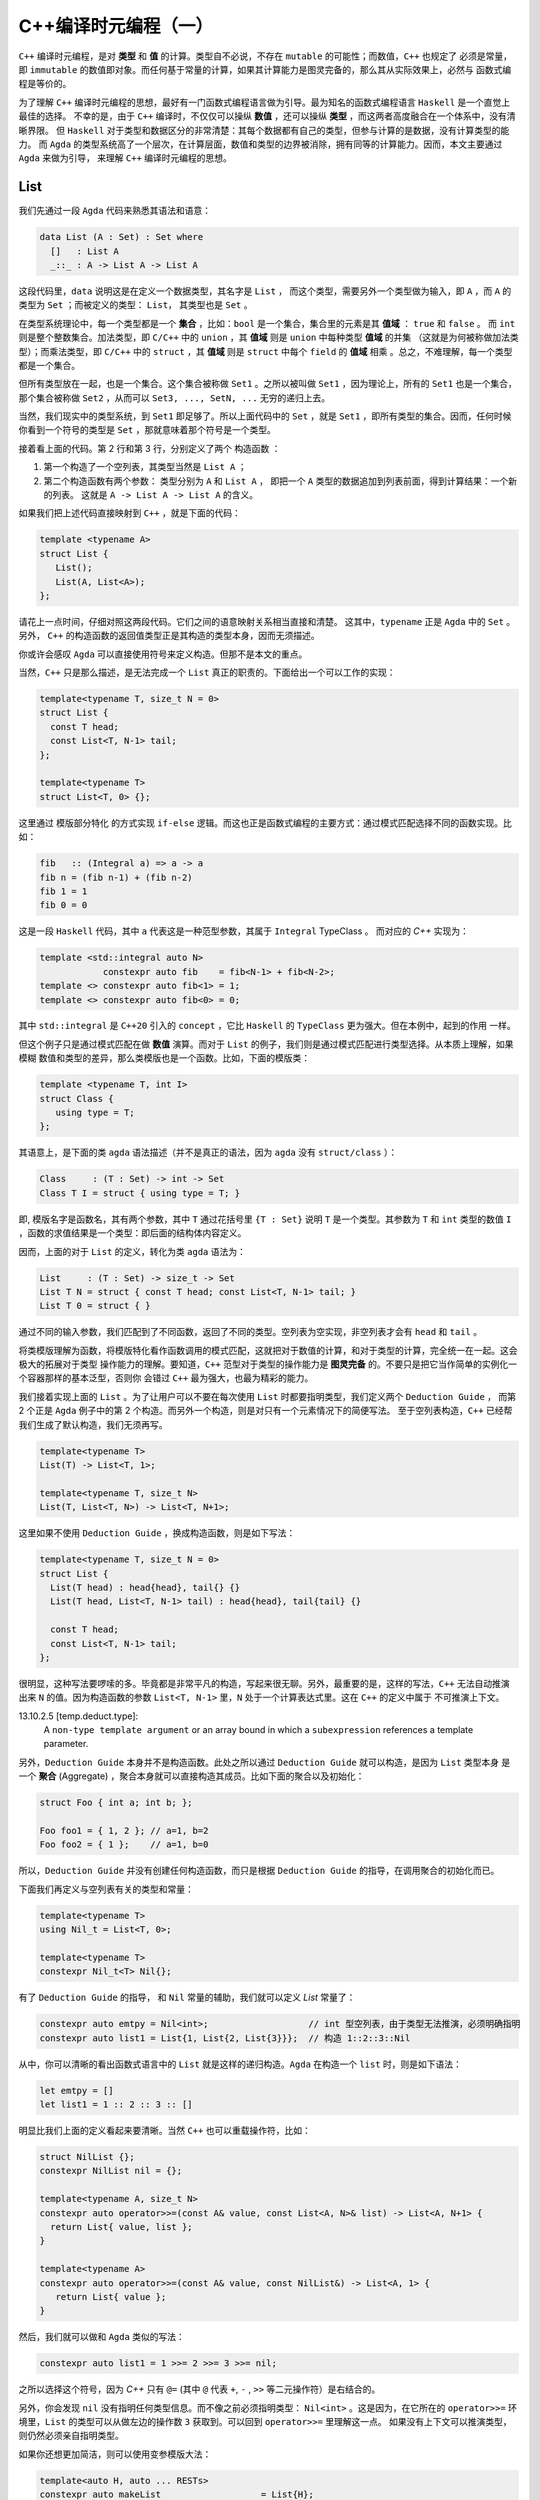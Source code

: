 C++编译时元编程（一）
================================

``C++`` 编译时元编程，是对 **类型** 和 **值** 的计算。类型自不必说，不存在 ``mutable`` 的可能性；而数值，``C++`` 也规定了
必须是常量，即 ``immutable`` 的数值即对象。而任何基于常量的计算，如果其计算能力是图灵完备的，那么其从实际效果上，必然与
函数式编程是等价的。

为了理解 ``C++`` 编译时元编程的思想，最好有一门函数式编程语言做为引导。最为知名的函数式编程语言 ``Haskell`` 是一个直觉上最佳的选择。
不幸的是，由于 ``C++`` 编译时，不仅仅可以操纵 **数值** ，还可以操纵 **类型** ，而这两者高度融合在一个体系中，没有清晰界限。
但 ``Haskell`` 对于类型和数据区分的非常清楚：其每个数据都有自己的类型，但参与计算的是数据，没有计算类型的能力。
而 ``Agda`` 的类型系统高了一个层次，在计算层面，数值和类型的边界被消除，拥有同等的计算能力。因而，本文主要通过 ``Agda`` 来做为引导，
来理解 ``C++`` 编译时元编程的思想。

List
----------------

我们先通过一段 ``Agda`` 代码来熟悉其语法和语意：

.. code-block:: agda

   data List (A : Set) : Set where
     []   : List A
     _::_ : A -> List A -> List A


这段代码里，``data`` 说明这是在定义一个数据类型，其名字是 ``List`` ， 而这个类型，需要另外一个类型做为输入，即 ``A`` ，而
``A`` 的类型为 ``Set`` ；而被定义的类型： ``List``， 其类型也是 ``Set`` 。

在类型系统理论中，每一个类型都是一个 **集合** ，比如：``bool`` 是一个集合，集合里的元素是其 **值域** ： ``true`` 和 ``false`` 。
而 ``int`` 则是整个整数集合。加法类型，即 ``C/C++`` 中的 ``union`` ，其 **值域** 则是 ``union`` 中每种类型 **值域** 的并集
（这就是为何被称做加法类型）；而乘法类型，即 ``C/C++`` 中的 ``struct`` ，其 **值域** 则是 ``struct`` 中每个 ``field`` 的
**值域** 相乘 。总之，不难理解，每一个类型都是一个集合。

但所有类型放在一起，也是一个集合。这个集合被称做 ``Set1`` 。之所以被叫做 ``Set1`` ，因为理论上，所有的
``Set1`` 也是一个集合，那个集合被称做 ``Set2`` ，从而可以 ``Set3, ..., SetN, ...`` 无穷的递归上去。

当然，我们现实中的类型系统，到 ``Set1`` 即足够了。所以上面代码中的 ``Set`` ，就是 ``Set1`` ，即所有类型的集合。因而，任何时候
你看到一个符号的类型是 ``Set`` ，那就意味着那个符号是一个类型。

接着看上面的代码。第 2 行和第 3 行，分别定义了两个 ``构造函数`` ：

1. 第一个构造了一个空列表，其类型当然是 ``List A`` ；
2. 第二个构造函数有两个参数： 类型分别为 ``A`` 和 ``List A`` ，
   即把一个 ``A`` 类型的数据追加到列表前面，得到计算结果：一个新的列表。
   这就是 ``A -> List A -> List A`` 的含义。


如果我们把上述代码直接映射到 ``C++`` ，就是下面的代码：

.. code-block:: c++

   template <typename A>
   struct List {
      List();
      List(A, List<A>);
   };

请花上一点时间，仔细对照这两段代码。它们之间的语意映射关系相当直接和清楚。
这其中，``typename`` 正是 ``Agda`` 中的 ``Set`` 。另外， ``C++`` 的构造函数的返回值类型正是其构造的类型本身，因而无须描述。

你或许会感叹 ``Agda`` 可以直接使用符号来定义构造。但那不是本文的重点。

当然，``C++`` 只是那么描述，是无法完成一个 ``List`` 真正的职责的。下面给出一个可以工作的实现：

.. code-block:: C++

   template<typename T, size_t N = 0>
   struct List {
     const T head;
     const List<T, N-1> tail;
   };

   template<typename T>
   struct List<T, 0> {};

这里通过 ``模版部分特化`` 的方式实现 ``if-else`` 逻辑。而这也正是函数式编程的主要方式：通过模式匹配选择不同的函数实现。比如：

.. code-block:: haskell

   fib   :: (Integral a) => a -> a
   fib n = (fib n-1) + (fib n-2)
   fib 1 = 1
   fib 0 = 0

这是一段 ``Haskell`` 代码，其中 ``a`` 代表这是一种范型参数，其属于 ``Integral`` TypeClass 。 而对应的 `C++` 实现为：

.. code-block:: c++

   template <std::integral auto N>
               constexpr auto fib    = fib<N-1> + fib<N-2>;
   template <> constexpr auto fib<1> = 1;
   template <> constexpr auto fib<0> = 0;

其中 ``std::integral`` 是 ``C++20`` 引入的 ``concept`` ，它比 ``Haskell`` 的 ``TypeClass`` 更为强大。但在本例中，起到的作用
一样。

但这个例子只是通过模式匹配在做 **数值** 演算。而对于 ``List`` 的例子，我们则是通过模式匹配进行类型选择。从本质上理解，如果模糊
数值和类型的差异，那么类模版也是一个函数。比如，下面的模版类：

.. code-block:: C++

   template <typename T, int I>
   struct Class {
      using type = T;
   };

其语意上，是下面的类 ``agda`` 语法描述（并不是真正的语法，因为 ``agda`` 没有 ``struct/class`` ）：

.. code-block:: agda

  Class     : (T : Set) -> int -> Set
  Class T I = struct { using type = T; }

即, 模版名字是函数名，其有两个参数，其中 ``T`` 通过花括号里 ``{T : Set}`` 说明 ``T`` 是一个类型。其参数为 ``T`` 和 ``int``
类型的数值 ``I`` ，函数的求值结果是一个类型：即后面的结构体内容定义。

因而，上面的对于 ``List`` 的定义，转化为类 ``agda`` 语法为：

.. code-block:: agda

  List     : (T : Set) -> size_t -> Set
  List T N = struct { const T head; const List<T, N-1> tail; }
  List T 0 = struct { }

通过不同的输入参数，我们匹配到了不同函数，返回了不同的类型。空列表为空实现，非空列表才会有 ``head`` 和 ``tail`` 。

将类模版理解为函数，将模版特化看作函数调用的模式匹配，这就把对于数值的计算，和对于类型的计算，完全统一在一起。这会极大的拓展对于类型
操作能力的理解。要知道，``C++`` 范型对于类型的操作能力是 **图灵完备** 的。不要只是把它当作简单的实例化一个容器那样的基本泛型，否则你
会错过 ``C++`` 最为强大，也最为精彩的能力。


我们接着实现上面的 ``List`` 。为了让用户可以不要在每次使用 ``List`` 时都要指明类型，我们定义两个 ``Deduction Guide`` ，
而第 2 个正是 ``Agda`` 例子中的第 2 个构造。而另外一个构造，则是对只有一个元素情况下的简便写法。
至于空列表构造，``C++`` 已经帮我们生成了默认构造，我们无须再写。

.. code-block:: C++

   template<typename T>
   List(T) -> List<T, 1>;

   template<typename T, size_t N>
   List(T, List<T, N>) -> List<T, N+1>;

这里如果不使用 ``Deduction Guide`` ，换成构造函数，则是如下写法：

.. code-block:: c++

   template<typename T, size_t N = 0>
   struct List {
     List(T head) : head{head}, tail{} {}
     List(T head, List<T, N-1> tail) : head{head}, tail{tail} {}

     const T head;
     const List<T, N-1> tail;
   };

很明显，这种写法要啰嗦的多。毕竟都是非常平凡的构造，写起来很无聊。另外，最重要的是，这样的写法，``C++`` 无法自动推演
出来 ``N`` 的值。因为构造函数的参数 ``List<T, N-1>`` 里，``N`` 处于一个计算表达式里。这在 ``C++`` 的定义中属于
不可推演上下文。

13.10.2.5 [temp.deduct.type]:
  A ``non-type template argument`` or an array bound in which a ``subexpression`` references a template
  parameter.

另外，``Deduction Guide`` 本身并不是构造函数。此处之所以通过 ``Deduction Guide`` 就可以构造，是因为 ``List`` 类型本身
是一个 **聚合** (Aggregate) ，聚合本身就可以直接构造其成员。比如下面的聚合以及初始化：

.. code-block::

   struct Foo { int a; int b; };

   Foo foo1 = { 1, 2 }; // a=1, b=2
   Foo foo2 = { 1 };    // a=1, b=0

所以，``Deduction Guide`` 并没有创建任何构造函数，而只是根据 ``Deduction Guide`` 的指导，在调用聚合的初始化而已。

下面我们再定义与空列表有关的类型和常量：

.. code-block:: c++

   template<typename T>
   using Nil_t = List<T, 0>;

   template<typename T>
   constexpr Nil_t<T> Nil{};

有了 ``Deduction Guide`` 的指导， 和 ``Nil`` 常量的辅助，我们就可以定义 `List` 常量了：

.. code-block:: C++

   constexpr auto emtpy = Nil<int>;                   // int 型空列表，由于类型无法推演，必须明确指明
   constexpr auto list1 = List{1, List{2, List{3}}};  // 构造 1::2::3::Nil

从中，你可以清晰的看出函数式语言中的 ``List`` 就是这样的递归构造。``Agda`` 在构造一个 ``list`` 时，则是如下语法：

.. code-block:: agda

  let emtpy = []
  let list1 = 1 :: 2 :: 3 :: []

明显比我们上面的定义看起来要清晰。当然 ``C++`` 也可以重载操作符，比如：

.. code-block:: C++

   struct NilList {};
   constexpr NilList nil = {};

   template<typename A, size_t N>
   constexpr auto operator>>=(const A& value, const List<A, N>& list) -> List<A, N+1> {
     return List{ value, list };
   }

   template<typename A>
   constexpr auto operator>>=(const A& value, const NilList&) -> List<A, 1> {
      return List{ value };
   }

然后，我们就可以做和 ``Agda`` 类似的写法：

.. code-block:: C++

  constexpr auto list1 = 1 >>= 2 >>= 3 >>= nil;

之所以选择这个符号，因为 `C++` 只有 ``@=`` (其中 ``@`` 代表 ``+``, ``-`` , ``>>`` 等二元操作符）是右结合的。

另外，你会发现 ``nil`` 没有指明任何类型信息。而不像之前必须指明类型： ``Nil<int>`` 。这是因为，在它所在的
``operator>>=`` 环境里，``List`` 的类型可以从做左边的操作数 ``3`` 获取到。可以回到 ``operator>>=`` 里理解这一点。
如果没有上下文可以推演类型，则仍然必须亲自指明类型。

如果你还想更加简洁，则可以使用变参模版大法：

.. code-block:: C++

  template<auto H, auto ... RESTs>
  constexpr auto makeList                   = List{H};

  template<auto H, auto H1, auto ... RESTs>
  constexpr auto makeList<H, H1, RESTs...>  = H >>= makeList<H1, RESTs...>;

这是一个完全递归的计算，典型的函数式计算方式。另外，``makeList`` 从参数上约束了必须至少有一个元素，否则在空列表的情况下，
其类型由于缺乏上下文而无法推导。

现在，用户就可以非常简单的创建列表了：

.. code-block:: c++

   constexpr auto list1 = makeList<1,2,3,4>;


下面我们来看与 ``List`` 有关的操作。比如最典型的 ``map`` 操作。下面是 ``Agda`` 的实现：

.. code-block:: agda

   map             : {A B : Set} -> (A -> B) -> List A -> List B
   map f []        = []
   map f (x :: xs) = f x :: map f xs

第一行类型声明。其意思是：有两个类型 ``A`` 和 ``B`` ，函数的输入参数有两个 : 第一个参数 ``(A->B)`` ，这是从 ``A`` 类型到 ``B`` 类型
的映射函数，``List A`` 是一个元素为 ``A`` 类型的 ``List`` ，函数的求值结果是元素类型为 ``B`` 的 ``List`` 。

``C++`` 的实现非常类似：

.. code-block:: c++

   template<typename A, typename B>
   constexpr auto map(Nil_t<A>, auto (*f) (A) -> B) -> Nil_t<B> {
      return Nil<B>;
   }

   template<typename A, typename B, size_t N>
   constexpr auto map(List<A, N> xs, auto (*f) (A) -> B) -> List<B, N> {
      return f(xs.head) >>= map(xs.tail, f);
   }

然后，你就可以这样使用：

.. code-block:: c++

   constexpr auto result = map(makeList<1,2,3>, +[](int value) {
      return double(value + 1) * 1.2;
   });

你或许已经注意到，我们定义的所有变量和函数都有 ``constexpr`` 声明，因为我们在做编译时的计算，只能是常量。编译时计算是完全
没有副作用的。并且如果你的计算代码使用了任何标准中的未定义行为，都会导致编译出错。运行时计算则不会如此。


现在，我们再来定义另外一个 ``List`` 操作函数：将两个 ``List`` 衔接在一起。我们先来看 ``Agda`` 的实现：

.. code-block:: agda

   _++_            : {A : Set} -> List A -> List A -> List A
   [] ++ ys        = ys
   (x :: xs) ++ ys = x :: (xs ++ ys)

这个函数的类型很容易懂，不再赘述。其中新的元素是 ``_++_`` ，这是这个函数的名字，两边的下划线说明这是一个中位操作符。所以其下面
定义函数实现时，也直接使用了中位操作方式。

``C++`` 的实现则是重载操作符。但算法一摸一样：

.. code-block:: c++

   template<typename A, size_t N>
   constexpr auto operator+(const Nil_t<A>&, const List<A, N>& rhs) -> List<A, N> {
      return rhs;
   }

   template<typename A, size_t M, size_t N>
   constexpr auto operator+(const List<A, M>& lhs, const List<A, N>& rhs) -> List<A, M + N> {
      return lhs.head >>= (lhs.tail + rhs);
   }

注意，``C++`` 的实现里，模版参数多了 ``size`` 参数，因为它是 ``C++`` 实现的 ``List`` 类型的一部分，但它
属于自动推演参数，用户永远不需要亲自指定它。

然后用户就可以这么使用：

.. code-block:: c++

   constexpr auto result1 = nil + makeList<1, 2, 3>;
   constexpr auto result2 = makeList<'a', 'b', 'c'> + makeList<'d','e'>;

本文中 ``List`` 的例子，展示了在 ``C++`` 编译时元编程时，和函数式编程完全一样的思路。当然，你永远不会在现实项目中
使用 ``List`` 这样低效的结构。有很多支持常量计算的数据结构才是你真正应该选择的。

.. Important::

   - ``C++`` 编译时元编程都是常量语意；
   - **类型** 与 **值** ，在 ``C++`` 编译时元编程的世界里，从概念上没有本质区别。``typename`` 是类型的 ``Set`` 。
   - ``C++`` 的类模版也是函数语意；其求值结果的类型是 ``Set`` ，即类型；
   - **模式匹配** ，**递归** ，是函数式编程处理条件选择和循环问题的典型手段；同样也是 ``C++`` 编译时计算的主要手段。




TypeList
----------------------

自从 ``C++11`` 引入了变参模版，极大的增强了范型编程的能力。这就意味着，我们在前面的 **数值** 列表，现在有了 **类型** 列表。因而，
在实际项目中，我们也需要对类型列表有着和类型列表一样的操作。

Elem
+++++++++++++++++++++

比如，我们想从一个 **类型列表** 中取出第 ``N`` 个类型：

.. code-block:: c++

   template<size_t N, typename ... Ts>
   struct Elem;

   template<size_t N, typename H, typename ... Ts>
   struct Elem<N, H, Ts...> {
      using type = typename Elem<N-1, Ts...>::type;
   };

   template<typename H, typename ... Ts>
   struct Elem<0, H, Ts...> {
      using type = H;
   };

然后，我们再定义一个别名，让用户使用时可以有更简单的表达式：

.. code-block:: c++

   template<size_t N, typename ... Ts>
   using Elem_t = typename Elem<N, Ts...>::type;

如下的 ``Agda`` 伪代码，反映了上述同样的算法：

.. code-block:: c++

   Elem           :: size_t -> [Set] -> Set
   Elem N (H::Ts) = Elem (N-1) Ts
   Elem 0 (H::Ts) = H

当然，代码中没有明确应对 ``N`` 值超过列表长度的情况，在 ``C++`` 下，这回导致一个编译错误。而这正是我们想要的结果。

另外，你如果仔细观察，会发现 ``Elem`` 模版里只有一个元素，即 ``type`` 。这种情况下，其实 ``Elem`` 类模版是没有价值的；因为它
一则是静态的，即没有人会用它所实例化得到的类型去创建对象；二则，它里面只有一个静态元素，并不起到包的作用（当一个类，或者模版里
有多个元素时，并且这些元素都是静态的，那么类某种程度就像是一个包，或者名字空间一样）。

因而，如果我们可以直接这么写，就可以让代码更加简洁：

.. code-block:: c++

   template<size_t N, typename ... Ts>
   using Elem = typename Elem<N, Ts...>;

   template<size_t N, typename H, typename ... Ts>
   using Elem<N, H, Ts...> = typename Elem<N-1, Ts...>;

   template<typename H, typename ... Ts>
   using Elem<0, H, Ts...> = H;

但很不幸， ``using`` 一个类型，在 ``C++`` 里属于 **别名** (Alias)，而别名模版只是别名而已，不支持特化。

所以，我们还是只能使用类模版的方式。但对比两者，我们我们可以看出，我们真正关心的是其中的 ``type`` 。而不是外面的类模版。所以后者
才更真实直接的在表达我们本来的语意。之所以采取前者那种间接表达方式，是因为 ``C++`` 的限制。

或许未来 ``C++`` 标准委员会意识到这是一种广泛的需求，因为这是 ``C++`` 泛型编程极为常见的需求，标准库里到处都是这种用法。

事实上，在 ``C++11`` 之前，你只有两种模版类型：类模版和函数模版。因而，对于处理结构性问题时，只有类模版一条途径，哪怕只是简单的值计算。
我们还是举之前 `斐波那契数列` 的例子，在 ``C++11`` 之前，

.. code-block:: c++

   template <unsigned int N>
   struct Fib {
      static const unsigned int value = Fib<N-1>::value + fib<N-2>::value;
   }

   template <> struct Fib<1> {
      static const unsigned int value = 1;
   }

   template <> struct Fib<0> {
      static const unsigned int value = 0;
   }

同样的， 模版 ``Fib`` 存在的唯一目的，是为了提供静态的 ``value`` ，（正如上面为了提供静态的 ``type`` ）。
那时候，``C++`` 也不支持 ``constexpr`` ，所以也无法通过函数来进行这样的编译时值计算。因而只能以这样的方式实现。

随后，``C++11`` 引入了 ``constexpr`` ，而 ``C++14`` 终于提供了  **变量模版** 。于是程序员终于可以在意图只是
通过模版定义单个常量时，可以直接使用更加简洁的方式，直接表达的自己意图。

值的枷锁已经被解除，单个类型的枷锁或许很快也会被打破。要知道，在 ``C++11`` 之前，甚至 **类型别名模版** 都不支持。

但无论如何，我们必须明确，``Elem`` 的例子里，如果将 ``Elem`` 看作一个函数，从语意上，函数真正的求值结果是里面
的 ``type`` ，而不是外面的 ``struct/class`` 。


Drop
+++++++++++++++++++++

现在，我们再来实现另外一个经典函数：``drop`` ，即将列表中的前 ``N`` 个元素抛弃掉之后所得到的列表。

这从算法上和 ``Elem`` 极为相似，唯一的差别是，``Elem`` 只要第 ``N`` (从 0 开始计数) 的元素，而 ``Drop`` 则是抛弃掉
前 ``N`` 个元素（此时 ``N`` 不像 ``Elem`` 的 ``N`` 一样是索引，而是一个总数 ），得到一个列表。

结果是单个类型，还是一个类型列表，对于设计的影响完全不同。因为 ``C++`` 类型却可以指代，因而，才可以通过：

.. code-block:: c++

  template<typename H, typename ... Ts>
  struct Elem<0, H, Ts...> {
      using type = H; // 这里通过type指代
  };

  template<size_t N, typename ... Ts>
  using Elem_t = typename Elem<N, Ts...>::type; // 这里访问那个指代

但不幸的是，``C++`` 类型列表无法指代。你无法通过诸如：``using type... = Ts...`` 的方式，
来指代一个从模版参数传入的参数列表。因而，也就无法直接返回一个结果列表。

我们在之前已经看到，模版参数可以是 **类型** 或者 **数值** 。还有一种允许的模版参数类型就是 **模版** 。之前我们一直强调，
模版的语意是求类型的 **函数** ；这就意味着，一个函数的参数也可以是函数，而能将函数当作参数，或者能返回函数的函数，被称作
高阶函数。而允许高阶函数是函数做为一等公民的关键特征。与之对应，模版也是 ``C++`` 泛型编程的一等公民。

高阶函数(Higher Order Function):
  In mathematics and computer science, a higher-order function is a function that does at least one of the following:

  - takes one or more functions as arguments (i.e. procedural parameters),
  - returns a function as its result.

  All other functions are first-order functions

所以，对于刚才的问题，我们可以传入一个函数（也就是模版），其参数是一个变参（即类型列表），这样我们就可以把计算出来的参数列表做为结果
传递给那个模版，由那个模版根据调用者的需要，随意处理。下面是我们的实现：

.. code-block:: c++

   template<
      size_t                          N,
      template<typename ...> typename RESULT,
      typename                    ... Ts>
   struct Drop;

   template<
      size_t                          N,
      template<typename ...> typename RESULT,
      typename                        H,
      typename                    ... Ts>
   struct Drop<N, RESULT, H, Ts...> {
      using type = typename Drop<N-1, RESULT, Ts...>::type;
   };

   template<
      template<typename ...> typename RESULT,
      typename                        H,
      typename                    ... Ts>
   struct Drop<0, RESULT, H, Ts...> {
      using type = RESULT<H, Ts...>;
   };

   template<
      template<typename ...> typename RESULT>
   struct Drop<0, RESULT> {
      using type = RESULT<>;
   };

其中，``RESULT`` 就是用户指定的回调模版，而将 ``TypeList`` 传递给它之后，它就被实例化为一个类型，从而就得到了指代能力。

用 ``Agda`` 伪代码描述如下：

.. code-block:: c++

   Drop           :: size_t -> ([Set] -> Set) -> [Set] -> Set
   Drop N RESULT (H::Ts) = Drop (N-1) RESULT Ts
   Drop 0 RESULT (H::Ts) = RESULT H::Ts
   Drop 0 RESULT []      = Result []

当然，其实最后两种情况，从道理上是可以合并的，但是从 ``C++`` 模式匹配的角度，合并之后，``C++`` 无法判断两种情况那种更特别。
只有将 ``H`` , ``Ts...`` 展开写， ``C++`` 才能对比它和前面那个模版的特化度。

然后我们就可以定义 ``Drop_t`` 别名，以简化用户的表达式：

.. code-block:: c++

   template<
     size_t                          N,
     template<typename ...> typename RESULT,
     typename                    ... Ts>
   using Drop_t = typename Drop<N, RESULT, Ts...>::type;

我们之前已经谈到， ``Elem`` 和 ``Drop`` 的算法完全一直，无非就是所要的结果不同。因而，我们可以废弃掉之前 ``Elem`` 的实现，
复用 ``Drop`` 的实现，而复用的方式，是通过传入自己特定的 ``RESULT`` 函数。

.. code-block:: c++

   template<typename ... Ts>
   struct Head;

   template<typename H, typename ... Ts>
   struct Head<H, Ts...> {
      using type = H;
   };

   template<
     size_t N,
     typename ... Ts>
   using Elem_t = Drop_tt<N, Head, Ts...>;

我们传入的 ``RESULT`` 函数就是 ``Head`` ，它拿到了一个 ``TypeList`` 之后，只取出第一个，即 ``H`` ，而把其余的全部都丢弃掉。
而这正是如果利用这种回调机制操作类型的一个示例。

除了直接的回调方式，还有另外一种方式：先让 ``Drop`` 自身计算结束，然后返回给一个 **高阶模版** 。用户可以在那个时候，
通过这个 **高阶模版** ，以回调的方式获取结果：

.. code-block:: c++

   template<
      size_t       N,
      typename ... Ts>
   struct Drop {
      template<template<typename ...> typename RESULT>
      using output = RESULT<>;
   };

   template<
      typename     H,
      typename ... Ts>
   struct Drop<0, H, Ts...> {
      template<template<typename ...> typename RESULT>
      using output = RESULT<H, Ts...>;
   };

   template<
      size_t       N,
      typename     H,
      typename ... Ts>
   struct Drop<N, H, Ts...> {
      template<template<typename ...> typename RESULT>
      using output = typename Drop<N-1, Ts...>::template output<RESULT>;
   };

其中， 模版``output`` 即是计算返回的高阶模版。 而回调的时机则推迟到：

.. code-block:: c++

   template<
     size_t                          N,
     template<typename ...> typename RESULT,
     typename                    ... Ts>
   using Drop_t = typename details::Drop<N, Ts...>::template output<RESULT>;

这种返回 **高阶模版** 的做法，让模版计算和 ``lambda`` 一样，拥有了 **闭包** ，即计算时自由访问环境的能力。我们先来看
一个 ``C++`` ``lambda`` 的例子：

.. code-block:: c++

   auto l1 =
   [](int a, int b) -> int {
      return [=](int c) -> int {
         return a + b + c;  // 访问 a, b
      }
   }

   auto l2     = l1(10, 20); // l2 is a lambda
   auto result = l2(30);

对比一下模版的例子：

.. code-block:: c++

   template<
      size_t       N,
      typename     H,
      typename ... Ts>
   struct Drop<N, H, Ts...> {
      template<template<typename ...> typename RESULT>
      using output = // 访问外围模版的 Ts...
        typename Drop<N-1, Ts...>::template output<RESULT>;
   };

   using T1 = Drop<1, int, double, char>;  // 调用Drop得到 T1 类型
   using T2 = T1::template output<Result>; // 调用T1类型的 output模版，得到我们的结果

.. Important:

   深刻理解 **模版** 就是 ``lambda``，它可以是高阶 ``lambda`` ，并拥有和 ``lambda`` 一样的闭包能力，
   会帮助你充分利用 ``C++`` 模版对类型进行计算的能力。

Transform
+++++++++++++++++++++

现在我们再实现另外一个非常经典的函数 ``map`` ，由于在 ``C++`` 中， ``map`` 在标准库里代表一个 ``k/v`` 容器，而将 ``fp`` 领域
里的 ``map`` 称做 ``transform`` ，我们也继续遵守这个习俗。

``Transform`` 操作是将一组类型，通过一个转化函数，转化成另外一组相同数量的其它类型。用 ``Agda`` 伪代码描述如下：

.. code-block:: c++

   Transform  :: [Set] -> (Set -> Set) -> [Set]


注意，这里面有两个 ``TypeList`` ，一个是输入，一个是输出。而两者的内容经过 ``(Set -> Set)`` 转换后，很可能是完全不同的。

虽然之前的 ``Drop`` 也是输入一个 ``TypeList`` ，输出一个 ``TypeList`` ，但后者只是前者的一部分。
因而事实上只需要在一个 ``TypeList`` 上操作即可。

对于 ``Transform`` 算法来说，它一边从输入列表中读取单个元素，将其转化后，不断追加新生成的输出列表上。另外，由于类型列表无法指代，
所以，不可能使用诸如下面的算法：

.. code-block:: agda

   {- 后面的 map f xs 有一个返回输出，但在 `C++`` 下无法通过这种方式直接输出一个列表 -}
   map f (x :: xs) = f x :: map f xs

因而，我们必须将输出的列表随时保存在模版参数上，然后将最终结果想 ``Drop`` 算法一样，传递用户的回调。

同时，``C++`` 有另外一个约束，即类模版的变参列表只允许有一个，并且必须放在最后。（不知道未来 ``C++`` 是否可以放开这样的限制，
如果两个类型列表中，存在一个非类型参数，其实是可以区分的）。所以这个宝贵的变参列表位置一旦留给输出，那么输入列表该放在何处？

答案是，将其保存在另外一个模版里，其操作方式，应该和我们最初定义 ``List`` 非常类似：

.. code-block:: c++

   template<typename ... Ts>
   struct TypeList {};

   template<typename H, typename ... Ts>
   struct TypeList<H, Ts...> {
      using Head = H;
      using Tail = TypeList<Ts...>;
   };

这个定义精准的反映了一个 ``List`` 的本质，这是一个递归结构。因而，你总是可以通过如下方式读取任何元素：

.. code-block:: c++

   using list = TypeList<int, double, char>;

   list::head                     // int
   list::tail::head               // double
   list::tail::tail::head         // char
   list::tail::tail::tail::head   // 编译出错

   TypeList<>::head               // 编译出错

所以，我之前其实撒谎了。我一直在宣称 ``C++`` 的 ``TypeList`` 无法指代。其实指的是 ``Ts...`` 形式的列表无法指代。但一旦
将其保存在刚刚定义的 ``TypeList`` 里，它就可以指代了。

但是，以 ``TypeList<Ts...>`` 的方式给用户，但需用需要的是 ``Ts...`` ，最终用户还是必须通过回调的方式才能使用 ``Ts...`` 形式，
（这个我们后面会谈到），既然迟早都要回调，那还不如让用户完全意识不到 ``TypeList<Ts...>`` 这样一个中间结构，尽早回调。

下面就是 ``Transform`` 的实现：

.. code-block:: c++

   template<
      typename                    IN,
      template<typename> typename F,
      typename = void,
      typename                ... OUT>
   struct Transform {
      using type = TypeList<OUT...>;
   };

   template<
      typename                    IN,
      template<typename> typename F,
      typename                ... OUT>
   struct Transform<IN, F, std::void_t<typename IN::Head>, OUT...> {
      using type =
         typename Transform<
            typename IN::Tail,
            F,
            void,
            __TYPE_LIST_APPEND(OUT..., typename F<typename IN::Head>::type)
         >::type;
   };

代码看起来很长，但只是只是参数列表很长，真正的有逻辑的地方只有三处：

1. 第一个模版是整个 ``Transform`` 结束时的情况。所以将 ``OUT...`` ，即转换最终得到的输出列表传递给用户的回调模版。
2. ``std::void_t<typename IN::Head>`` 是一个 ``SFINAE`` 条件，即要求输入列表中还有 ``Head`` ，如果还存在，
   则说明 ``IN`` 列表还没有遍历结束；因而，
3. ``OUT..., typename F<typename IN::Head>::type`` 将通过 ``F`` 转换后的类型，追加到输出列表 ``OUT`` 后面。
   注意，其中的宏 ``TYPE_LIST_APPEND`` 什么都没做，只是为了表明代码意图。

.. Important:

   你应该已经注意到：

   - 将 ``...`` 放到变量 **左侧** 是 **打包** (pack) 语意；
   - 将 ``...`` 放到变量 **右侧** 是 **解包** (unpack) 语意；

   另外，不像函数式语言里的 ``list`` ，只能自然地在头部追加元素，即 ``x:list`` ；如果想往尾部追加，
   则是一个 ``list`` 衔接操作，即 ``list ++ [x]`` 。 ``C++`` 的 ``type list`` 非常自由，
   如果在头部追加，则是 ``X, Ts...`` ，尾部追加，则是 ``Ts..., X`` ，两个 ``type list`` 衔接，
   则是 ``Ts1..., Ts2...`` 。

上述算饭，用 ``agda`` 伪代码表现即为：

.. code-block:: agda

   Transform              : [Set] -> (Set -> Set) -> (Set -> Set) -> [Set]
   Transform []     F OUT = OUT
   Transform (x:xs) F OUT = Transform xs F (xs ++ [F x])

当然这只是内部实现，给用户提供的真正接口是：

.. code-block:: c++

   template<
     template<typename>     typename F,
     template<typename ...> typename RESULT,
     typename                    ... IN>
   using Transform_t =
     typename Transform<
       TypeList < IN...>,          // 将 IN... 保存到 TypeList
       F,
       void                        // 为了SFINAE条件判断
       __EMPTY_OUTPUT_TYPE_LIST___ // 输出列表最初为空
     >::type::template output<RESULT>;

所以，用户真正提供的参数只有三个， ``F`` 转化函数， ``IN`` 输入列表，以及用来回传最终结果回调模版 ``RESULT`` 。 而
宏 ``__EMPTY_OUTPUT_TYPE_LIST___`` 背后什么都没有，正如一个 ``Ts...`` 形式的列表如果为空是，就什么都没有一样，
这样在阅读代码时，很容易忽略这里还有一个空参数。而通过 ``__EMPTY_OUTPUT_TYPE_LIST___`` 则可以起到提示的作用。

``Transform`` 非常有用，比如，我们想给一个类型加上 ``Wrapper`` ，

.. code-block:: c++

   template <typename T> struct Wrapper {...};

   template <typename ... Ts>
   struct Bar {
      // Ts... 里每一个类型都是 Wrapper<T> 的形式。
   };

   template <typename ... Ts>
   struct Foo {
      template <typename T>
      struct AddWrapper { using type = Wrapper<T>; };

      using bar = Transform_t<AddWrapper, Bar, Ts...>;
      // ...
   }

或者，识别出一组类型里，所有继承自某个类的类型：

.. code-block:: c++

   template <typename T, typename = void>
   struct ActionTrait {
      using type = void;
   };

   template <typename T>
   struct ActionTrait<T, std::enabled_if_t<std::is_base_class_v<Action, T>>> {
      using type = T;
   };

   template <typename ... Ts>
   struct Bar {
      // Ts... 里，要么是 void, 要么是Action的子类
   };

   template <typename ... Ts>
   struct Foo {
      using bar = Transform_t<ActionTrait, Bar, Ts...>;
      // ...
   }


Split
+++++++++++++++++++++

现在我们再来实现 ``split`` 。其语意是在第 ``N`` 个位置，将一个输入列表一分为二。

这个需求，又增加了新的困难，``Transform`` 只要求输出一个列表，但这要要求输出两个。而模版的变参列表只允许有一个。怎么办？

首先，在有输出的情况下，用户必然是要传入回调。既然现在有两个输出，那么用户自然就需要两个回调。既然一个模版只允许有一个变参，
那我们就分别两个回调传递个两个变参模版，一个给 ``TypeList<Ts...>``，一个给计算模版。

所以，我需要先改造我们的 ``TypeList<Ts...>`` ，重新定义新的形式：

.. code-block:: c++

   template<typename ... Ts>
   struct TypeList {
     template<template <typename ...> typename RESULT>
     using output = RESULT<>;
   };

   template<typename H, typename ... Ts>
   struct TypeList<H, Ts...> {
     using Head = H;
     using Tail = TypeList<Ts...>;

     template<template <typename ...> typename RESULT>
     using output = RESULT<H, Ts...>;
   };

注意，这与之前的 ``TypeList`` 的唯一差别是多了一个高阶模版 ``output`` ，其用法和语意与我们在 ``Transform`` 一节讨论的一样。

而 ``Split`` 的实现，则关注在另外一个输出列表上：

.. code-block:: c++

   template<
      size_t       N,
      typename     IN,
      typename ... OUT>
   struct Split {
      using type = typename Split<
            N - 1,
            typename IN::Tail,
            __TYPE_LIST_APPEND(OUT..., typename IN::Head)
         >::type;
   };

   template<
      typename     IN,
      typename ... OUT>
   struct Split<0, IN, OUT...> {
      struct type {
         using first  = TypeList<OUT...>;
         using second = IN;
      };
   };

第一个模版处理的是 ``N`` 还没有递减到 ``0`` 的中间过程，所以继续递归。注意，那里有两个递归：一是 ``typename IN::Tail`` ，
代表输入列表也在不断的通过递归抛弃 ``Head`` ；而另一个递归则是 ``Split`` 自身的递归，
``__TYPE_LIST_APPEND(OUT..., typename IN::Head)`` 则是将 ``IN`` 抛弃的 ``Head`` 拿过来，追加到第一个输出列表的
后边。

所以，每一次递归，都像是游标在原始列表上移动，不断把后半部分的第一个元素，变为前半部分的最后一个元素。

而第二个模版则是已经到达了分割点，
需要生成输出结果。因为有两个输出，因而分别被定义为 ``first`` 和 ``second`` 。前一个，
是将生成的 ``OUT...`` 打包传递给 ``RESULT_1`` ，后半部分，则向 ``IN`` 索要；而 ``IN`` 正是我们之前定义
的 ``TypeList`` 。

最终，上述的内部算法，在如下代码处得到应用：

.. code-block:: c++

   template<
      size_t N,
      template<typename ...> typename RESULT_1,
      template<typename ...> typename RESULT_2,
      typename ... IN>
   class Splitter {
      using RawType =
        type_list::Split_t
            < N
            , TypeList<IN...>                 // 将IN...传入，得到输入列表
            __EMPTY_OUTPUT_TYPE_LIST___       // 前半部分最初列表为空
            >;
   public:
      using type = __TL_make_pair(typename RawType::first::template output<RESULT_1>,
                                  typename RawType::second::template output<RESULT_2>);
   };

   template<
      size_t N,
      template<typename ...> typename RESULT_1,
      template<typename ...> typename RESULT_2,
      typename ... IN>
   using Split_t = typename Splitter<N, RESULT_1, RESULT_2, IN...>::type;

``Split_t`` 的输入参数，清晰的反映了用户需要指定的信息: ``N`` 分割的位置；``RESULT_1``, ``RESULT_2`` 分别为分割后两个
部分的回调。``IN`` 则是需要分割的输入列表。

.. Important::

   - **类模版** 的参数列表只允许有一个变参列表；因而，当需要多个变参列表时，则需要通过其它模版相助。


Fold
+++++++++++++++++++++

``fold`` 是 ``list`` 非常重要的一个操作。其语意是遍历整个 ``list`` ，两两计算，最终得到一个结果。

它有两个版本：从左边 ``fold`` ，还是从右边 ``fold`` ，即：

.. code-block::

   (((x[1] op x[2]) op x[3]) op ...)      // 从左边开始fold
   (... op (x[n-2] op (x[n-1] op x[n])))  // 从右边开始fold

而两个版本，都分为 **有初始值** 和 **无初初始值** 两种情况，即：

.. code-block::

   (((init op x[1]) op [x2]) op ...)
   (... op (x[n-1] op (x[n] op init)))

``C++17`` 提供了 ``fold expression`` ，从而让用户不再像过去一样，必须通过类模版的递归演算，来计算一个类型列表相关的值。比如：

.. code-block:: c++

   template <typename ... Ts>
   struct Foo {
      enum { Sum_Of_Size = (0 + ... + sizeof(Ts) };
   };

这里用到的是，有初识值 ``0`` 的从左边开始的，操作为 ``+`` 的 ``fold`` 计算。其结果是列表中所有类型的大小的总和。

从这个简单的例子可以看出，``C++`` 的 ``fold expression`` 不只在做 ``fold`` ，还先做了 ``map`` ，本例中即 ``sizeof`` 。
所以，其实际上是 ``map-reduce`` ：先 ``map`` ，然后将 ``map`` 后的结果进行 ``fold`` 。

当然，对于 ``+`` 这种性质的计算，你也可以用从右边开始的 ``fold`` 。

.. code-block:: c++

   template <typename ... Ts>
   struct Foo {
      enum { Sum_Of_Size = (sizeof(Ts) + ... + 0) };
   };

如果你可以确保，输入的类型列表非空，你甚至不用写初识值，因而更加简洁：

.. code-block:: c++

   template <typename ... Ts>
   struct Foo {
      enum { Sum_Of_Size = (sizeof(Ts) + ... ) };
   };

但如果不能保证列表非空，则必须有初始值，否则，编译就会出错。（本身也的确让 ``fold`` 无法得到一个计算结果）

当然，``fold`` 的能力，不会只是像上述的加法一样简单。比如，我想求所有类型尺寸的最大尺寸：

.. code-block:: c++

   struct MaxSize {
      constexpr MaxSize(size_t size = 0) : size(size) {}
      constexpr operator size_t() const { return size; }
      size_t size = 0;
   };

   constexpr MaxSize operator<<(MaxSize maxSize, size_t size) {
      return std::max(maxSize.size, size);
   }

   template <typename ... Ts>
   struct Foo {
      enum { Max_Size = ( MaxSize{} << ... << sizeof(Ts) ) };
   };

这个例有三个关键点：

1. ``C++`` 的 ``fold expression`` 的操作必须是 ``C++`` 已经存在的二元操作符。几乎所有的二元操作符都可以用于
   ``fold express`` 。如果一个二元操作符的 ``builtin`` 语意不满足你要求，或无法计算你的类型，你可以针对你的类型
   重载某个二元操作符。
2. 为了让重载的二元操作符不要影响其它类型，你必须定义一个自己的类型，在本例中，就是 ``MaxSize`` ；
3. 任何一个可以在被编译时计算使用到的函数必须是 ``constexpr`` 。本例子中，其构造函数，及类型转换函数，
   都必须是 ``constexpr`` 。当然，本例中，``MaxSize`` 可以没有构造函数，那它将是一个 ``聚合`` 。
   那么使用它的地方都必须是 ``聚合`` 语法。比如：

.. code-block:: c++

   struct MaxSize {
      constexpr operator size_t() const { return size; }
      size_t size = 0;
   };

   constexpr MaxSize operator<<(MaxSize maxSize, size_t size) {
      return MaxSize{ std::max(maxSize.size, size) };
   }

   template <typename ... Ts>
   struct Foo {
      enum { Max_Size = ( MaxSize{} << ... << MaxSize{sizeof(Ts)} ) };
   };

这使用起来，麻烦一些，所以我们为 ``MaxSize`` 提供了 ``constexpr`` 构造函数。

如果参与 ``fold`` 演算的类型到值的映射，不像直接调用 ``sizeof`` 这么简单，
也可以使用模版变量来辅助：

.. code-block:: c++

   template <typename ... Ts>
   struct Foo {
      template <typename T>
      constexpr static size_t Size_Of  = std::is_base_of_v<Bar, T> ? sizeof(T) : 0;

      enum { Max_Size = ( MaxSize{} << ... << Size_Of<Ts> ) };
   };

其算法是，只计算 ``Bar`` 子类的最大尺寸，其它类型则不参与计算。

运行时（而不是我们上述编译时例子）也可以使用 ``fold expression`` ：

.. code-block:: c++

   struct Node {
     int value;
     Node* left;
     Node* right;
     Node(int i=0) : value(i), left(nullptr), right(nullptr) {}
     ...
   };

   auto left = &Node::left;
   auto right = &Node::right;
   // traverse tree, using fold expression:
   template<typename T, typename... TP>
   Node* traverse (T np, TP... paths) {
     return (np ->* ... ->* paths);
   }


或者，我们想在输出对象的时候，在后面增加一个空格：

.. code-block:: c++

   template<typename T>
   class AddSpace {
      AddSpace(T const& r): ref(r) {}
      T const& ref;
   };

   auto operator<< (std::ostream& os, AddSpace<T> s) -> std::ostream& {
      return os << s.ref << ' '; // output passed argument and a space
   }


   template<typename... Args>
   auto print (Args... args) {
      ( std::cout << ... << AddSpace(args) ) << '\n'; 
   }


可以看出，``C++17`` 推出的 ``fold expression`` ，极大的简化了程序员对于 **变参** 的计算。



但不幸的是，``fold expression`` 只能计算 **数值** ，而不能用来计算 **类型** （前面例子中与类型有关的计算，也是要把
类型映射到数值）。

所以，我们必须得自己实现一个：

.. code-block:: C++

   template
     < template<typename, typename> typename OP
     , typename                          ... Ts>
   struct FoldR;

   template
     < template<typename, typename> typename OP
     , typename                              ACC
     , typename                          ... Ts>
   struct FoldR<F, ACC, Ts...> {
      using type = ACC; // 列表为空，返回计算结果 ACC
   };

   template
     < template<typename, typename> typename OP
     , typename                              ACC
     , typename                              H
     , typename                          ... Ts>
   struct FoldR<OP, ACC, H, Ts...> {
      using type = typename OP<ACC, typename FoldR<OP, H, Ts...>::type>::type;
   };

这是一个右折叠算法。其中 ``OP`` 即二元操作，``ACC`` 代表 **累计值** ，``Ts...`` 即输入列表。

其算法用伪代码描述，即为：

.. code-block:: agda

   foldr                 : {A B : Set} → (A → B → B) → B → List A → B
   foldr op acc []       =  acc
   foldr op acc (x::xs)  =  x op (foldr op acc xs)

当然，从类型看，这个描述是计算值的，但无关紧要。

注意，``FoldR`` 的主模版里是没有 ``ACC`` 的，这就意味着，主模版没有特别为初始值预留参数。但别担心，这样的实现，同时支持
有初始值和无初始值两种场景：

.. code-block:: c++

   template
     < template <typename, typename> typename OP
     , typename                           ... Ts>
   using FoldR_t = typename details::FoldR<OP, Ts...>::type;

   template
     < template <typename, typename> typename OP
     , typename                               INIT
     , typename                           ... Ts>
   using FoldR_Init_t = FoldR_t<OP, Ts..., INIT>;

也就是说，当你有初始值时，做为 ``右折叠`` ，只需要将初始值追加到类型列表最后即可。

下面是 ``左折叠`` 的实现：

.. code-block:: c++

   template
     < template<typename, typename> typename OP
     , typename                          ... Ts>
   struct FoldL;

   template
     < template<typename, typename> typename OP
     , typename                              ACC
     , typename                          ... Ts>
   struct FoldL<OP, ACC, Ts...> {
      using type = ACC;
   };

   template
     < template<typename, typename> typename OP
     , typename                              ACC
     , typename                              H
     , typename                          ... Ts>
   struct FoldL<OP, ACC, H, Ts...> {
      using type = typename FoldL<OP, typename OP<ACC, H>::type, Ts...>::type;
   };

其算法用 ``Agda`` 代码描述如下：

.. code-block:: agda

   foldr                 : {A B : Set} -> (A -> B -> B) -> B -> List A -> B
   foldr op acc []       =  acc
   foldr op acc (x::xs)  =  foldl op (op acc x) xs

注意， ``左折叠`` 是一个 ``尾递归`` (tail recursion) 算法，因而可以进行优化，但 ``右折叠`` 则不是，因为其必须层层递归，将
右边的结果得到之后，才可以和左边一起进行 ``OP`` 计算，这从递归本质上，无法优化。

同样， ``左折叠`` 主模版也没有 ``ACC`` ，因为只需要在有 ``INIT`` 的情况，将 ``INIT`` 放在列表头即可：

.. code-block:: c++

   template
     < template <typename, typename> typename OP
     , typename                           ... Ts>
   using FoldL_t = typename details::FoldL<OP, Ts...>::type;

   template
     < template <typename, typename> typename OP
     , typename                               INIT
     , typename                           ... Ts>
   using FoldL_Init_t = FoldL_t<OP, INIT, Ts...>;

有了 ``Fold`` ，我们就可以进行这样的计算：

.. code-block:: c++

   template<typename T1, typename T2>
   struct Combine {
      struct type : private T1, private T2 {
        auto createAction(ID id) -> Action* {
           auto action = T1::createAction(id);
           return action == nullptr ? T2::createAction(tid) : action;
      };
   };

   using type = FoldL_t<Combine, Ts...>;

从而将一些列的 ``ActionCreator`` 折叠成一个 ``ActionCreator`` 。

Flatten
++++++++++++++++++

比如，有这样一个结构：

.. code-block:: c++

   Seq<int, Seq<double, Seq<short, float>, char>, long>

我们希望将内部的 ``Seq`` 展开到外部的 ``Seq`` 里，变为：

.. code-block:: c++

   Seq<int, double, short, float, char, long>

这就是经典的 ``list`` 里有 ``list`` ，里面的 ``list`` 里可以再有 ``list`` …… ，无论嵌套有多深，都可以通过
``flatten`` 操作将其展开到最外层的 ``list`` 里。即将一个树状结构转化为一个平面结构。

稍加思考，我们就知道这是一个 ``fold`` 操作，即遍历整个列表，将每一个元素递归性的进行 ``flatten`` ，
然后将得到到每个 ``list`` 不断连接，合成一个 ``list`` 。

我们知道 ``Fold`` 需要一个如下原型的 ``OP`` :

.. code-block:: c++

   template <typename ACC, typename T>
   struct OP;

即，将 ``T`` 和与前面的 ``ACC`` 进行某种计算，得到新的 ``ACC`` 做为结果。

而对于我们的 ``flatten`` 问题，传入的 ``T`` 需要 ``OP`` 将其展开成一个 ``Ts...``
（也可能只是 ``T`` ，如果其不是一个 ``List`` 的话）。

然后将得到的 ``T`` 或者 ``Ts...`` ，追加到 ``ACC`` 所代表的 ``Ts...`` 后面，得到一个新的 ``Ts...`` 。

这就意味着，``ACC`` 自身要么是一个 ``Ts...`` ，要么 ``保存`` 了一个 ``Ts...`` ，否则，上述算法不可能实现。

从 ``template <typename ACC, typename T> struct OP`` 的原型看， ``ACC`` 自身肯定不是 ``Ts...`` ，所以它
只能 ``保存`` 一个 ``Ts...`` ，并且这个 ``Ts..`` 还可以和另外一个 ``Ts...`` 进行合并。

问题是，怎么可能让一个 ``类型`` (原型里 ``ACC`` 是一个 ``typename`` ，代表 ``ACC`` 是 ``类型`` )
保存一个 ``Ts...`` ？我们之前早就讨论过， ``Ts...`` 是不可能直接指代的。

但我们也同样讨论过，模版具有 ``闭包`` 的性质，我们可以利用这个性质，结合 ``高阶模版`` ，就可以保存一个 ``Ts...`` ，并且这个
``Ts...`` 可以和其它的 ``Ts...`` 进行合并。这就是下面的定义：

.. code-block:: c++

   template<typename ... Ts1>
   struct Accumulator {
      template<typename ... Ts2>
      using type = Accumulator<Ts1..., Ts2...>;
   };

外面的是一个 ``Accumulator`` ，是一个 ``高阶模版`` ，其参数用来 ``保存`` 一个 ``Ts1...`` ，
其返回的 ``type``  是另外一个模版，其职责是将其环境中 ``Ts1...`` 和用户新传入的 ``Ts2...`` 进行连接，
得到一个新的 ``Accumulator`` ，这个结构是不是很漂亮？

另外一个新的问题是，我们如何区分一个类型是可展开的？而另外一些类型不可以？很简单，要求可展开的类型都继承这样一个类：

.. code-block:: c++

   struct FlattenableSignature {};

   template<typename ... Ts>
   struct Flattenable : FlattenableSignature {
      template<template<typename ...> typename RESULT>
      using OutputAllTypesTo = RESULT<Ts...>;
   };

其中 ``FlattenableSignature`` 是一个签名类，用于判别，而 ``Flattenable`` 也是高阶模版，
它让外界可以通过 ``OutputAllTypesTo`` ，以回调的方式得到它的 ``Ts...`` 。

另外，注意，无论是 ``FlattenableSignature`` ，还是高阶模版 ``Flattenable`` 都没有任何数据成员，也没有任何
虚函数或虚基类，所以继承它们不会增加任何子类自身的开销。

下面定义我们真正符合 ``Fold`` 要求的 ``ACC`` :

.. code-block:: c++

   template<typename Accumulator, typename T, typename = void>
   struct FlattenAcc {
      using type = typename Accumulator::template type<T>;
   };

   template<typename Accumulator, typename T>
   struct FlattenAcc
      < Accumulator
      , T
      , std::enable_if_t < std::is_base_of_v < CUB_NS::FlattenableSignature, T>>> {
      using type = typename T::template OutputAllTypesTo<Accumulator::template type>;
   };

``FlattenAcc`` 模版的前两个参数，正是 ``Fold`` 的 ``OP`` 原型所要求的两个参数，而第三个是在 ``C++20`` 之前
( ``C++20`` 直接使用 ``concept`` 即可），不得不使用的 ``SFINAE`` 技术，
通过 ``std::is_base_of_v < CUB_NS::FlattenableSignature, T>>`` 来区分两种情况，而不得不额外引入的参数。

第一种情况， ``T`` 不是一个 ``Flattenable`` 的，那就直接将 ``T`` 合并到 ``Accumulator`` 里保存的 ``Ts...`` 里。

第二中情况，``T`` 是一个 ``Flattenable`` 的，则将模版 ``Accumulator::template type`` 当作回调从
``Flattenable`` 的高阶模版 ``OutputAllTypesTo`` 那里拿到其 ``Ts...`` ，而 ``Accumulator::template type``
会将这两个 ``Ts...`` 进行衔接，并返回一个新的 ``Accumulator`` 。

而为了消除掉 ``FlattenAcc`` 那个额外的 ``void`` 参数：

.. code-block:: c++

   template<typename ACC, typename T>
   using FlattenAcc_t = FlattenAcc<ACC, T, void>;

这样我们就我们就可以直接调用 ``FoldL_Init_t`` :

.. code-block:: c++

   using Acc = FoldL_Init_t<FlattenAcc_t, Accumulator<>, Ts...>;


其中， ``OP`` 是 ``FlattenAcc_t`` ，由于初始时，结果列表为空， 所以 ``INIT`` 是 ``Accumulator<>`` 。
而结算的结果，是一个 ``Accumulator<Ts...>`` ，而为了取出其中的 ``Ts...`` ，我们故伎重演，给它增加
一个回调接口：

.. code-block:: C++

   template<typename ... Ts>
   struct Accumulator {
      template<typename ... NewTs>
      using type = Accumulator<Ts..., NewTs...>;

      // 取回 Ts... 的回调接口
      template<template<typename ...> typename RESULT>
      using output = RESULT<Ts...>;
   };


然后，我们就可以将其输出到我们提供的回调模版 ``MyClass`` 上了：

.. code-block:: C++

   template <typename ... Ts>
   struct MyClass {
     // 回调之后，Ts ... 即 Flatten 之后的结果
     // 可以使用 Ts... 继续自己的计算
   };

   // result 是模版 MyClass ，被 Ts... 实例化后的类型
   using result = typename Acc::template output<MyClass>;


pipeline
----------------

``pipeline`` 事实上是函数的 ``compose`` 操作。其语意为：

.. code-block:: haskell

   (.) :: (b->c) -> (a->b) -> (a->c)
   f . g = \x -> f (g x)

即 ``g`` 根据输入 ``x`` ，计算出的结果，做为 ``f`` 的输入，并计算出最终结果。（在 ``Haskell`` 语法里，使用 ``()`` 表示这是
一个中位符。）

而 ``pipeline`` 则是将一连串的函数，依此计算，前一个函数的计算结果，做为后一个函数的输入。对函数式编程而言，
这是一种强大的基本抽象：一个个函数，通过 ``compose`` 组合在一起，完成更为复杂的计算。

但是，并非所有函数都是只有一个输入，所以，如果想让任何具有至少一个参数的函数都能被 ``compose`` ，
首先必须解决如何设置其它输入参数的问题（除了参与 ``pipeline`` 的那个参数）。一个设计良好的函数式编程语言，会支持 ``curry`` 。
事实上，对于 ``haskell`` 这样的语言，其函数天然是 ``curry`` 的。对于一个 ``f :: a -> b -> c -> d`` 的函数，由于箭头是右结合
的，所以其语意是 ``f :: a -> (b -> (c -> d))`` ，即，你给出参数 ``a`` ，求值结果是另外一个类型为 ``b -> (c -> d)`` 的函数；
而你继续给出参数 ``b`` ，则求值结果为类型为 ``c->d`` 的函数。

这就是给编程带来极大的便利，比如：

.. code-block:: haskell

   sum . takeWhile (<10000) . filter odd . map (^2) $ [1..]

首先产生一个无穷列表（ ``$`` 的优先级高于 ``.``  ），然后这个无穷列表被传递给左边的整个 ``compose`` 之后的组合。

从右向左，``map (^2)`` ， ``filter odd`` ， ``takeWhile (<10000)`` ，每一个函数都给定了其它参数。最后，计算 ``sum`` 。

因而，如果想让 ``C++`` 泛型计算支持 ``pipeline`` 首先要解决是 ``curry`` 的问题。

Curry
++++++++++++++++++++++

一个最简单的 ``curry`` 实现如下：

.. code-block:: c++

   template <template <typename ...> F, typename ... ARGS>
   struct Curry {
       template <typename ... MORE>
       using apply = F<ARGS..., MORE...>;
   };

其背后的思想是：给定一个函数 ``F`` ，同时给出其前面的一部分参数，然后返回另外一个函数 ``apply`` ，其参数是 ``MORE`` 。


这样的实现，无法达到 ``haskell`` 每给出一个参数，估值结果还是一个函数的效果。因为这个实现只允许一次给出前面的参数，然后得到一个函数。
如果你想继续给出一部分参数，就必须再次 ``Curry`` 。比如：

.. code-block:: c++

   template <typename T1, typename T2, typename T3>
   struct Foo {...};

   Curry<Foo, int>::apply<double, char>; // Foo<int, double, char>

   Curry<Curry<Foo, int>::apply, double>::apply<char>; // Foo<int, double, char>

注意，我们的 ``Curry`` 实现里，其输入参数 ``F`` ，其参数列表是 ``typename ...`` ，这样的原型可以匹配任意参数列表全部是 ``类型`` 的模版。
比如：

.. code-block::

   template <typename> struct S1;
   template <typename, typename> struct S2;
   template <typename, typename ...> struct S1_N;
   template <typename ...> struct S0_N;

   Curry<S1>   // OK
   Curry<S2>   // OK
   Curry<S1_N> // OK
   Curry<S0_N> // OK

但是，如果你的模版参数里包含有非类型参数，比如 ``int`` 或者 ``模版`` ，则会导致编译失败。比如：

.. code-block::

   template <template <typename> typename> struct S1;
   template <typename, int> struct S2;
   template <auto, typename ...> struct S3;
   template <int> struct S4;

   Curry<S1>   // Fail
   Curry<S2>   // Fail
   Curry<S3>   // Fail
   Curry<S4>   // Fail


接着回到我们的 ``Curry`` 。之前那个实现，不仅过于简单，甚至是不健壮的。比如，我们有如下定义：

.. code-block:: c++

   template<typename T1, typename T2>
   struct Foo {};

   template<typename T1, typename T2>
   using Foo_t = Foo<T1, T2>;


此时，如果我们对 ``Foo_t`` 使用我们的 ``Curry`` ：

.. code-block:: c++

   Curry<Foo_t, int>::apply<double> obj;

将会出现编译错误。

原因是，我们在使用别名模版时，对一个固定参数的 **别名模版** ，在 ``Curry`` 里给其传入的变参。无论是 ``G++`` 还是 ``clang`` 编译器
都不允许这么做。除非将 **别名模版** 也设计为变参。

这种检查发生在语意分析阶段。任何违背这种约束的代码都会被编译器查出。比如：

.. code-block:: c++

   template<typename T1, typename T2>
   using Foo_t = Foo<T1, T2>;

   template <typename ... Ts>
   using type = Foo<Ts...>;  // 错误。因为Foo_t是定长参数别名模版

   template <typename ... Ts>
   struct Class {
      using type = Foo<Ts...>; // 错误。原因同上
   };

不过，这样的限制仅仅是针对 **别名模版** ，对于类模版，则完全没有这类限制。对于任何固定参数的类模版，你总是可以用一个变参包去实例化它。比如：

.. code-block:: c++

   template<typename T1, typename T2> struct Foo {};

   template <typename ... Ts>
   using Foo_t = Foo<Ts...>; // Foo 定义为固定参数，但却可以给它传递一个变参包；

编译器会根据包实际展开之后，再检查是否符合类模版的需要。如果不匹配，则类型替换失败。

对于类模版，正是因为其对变参包实例化时才展开检查的性质。 ``C++`` 的变参模版灵活到了失去接口约束的作用，比如：

.. code-block:: c++

   template <template <typename> F>
   struct Service { ... };

   template <typename ... Ts>
   struct Client1 {...};

   Service<Client1>  c;

这样的接口是满足正常的约束的。因为 ``Service`` 要求任何 ``Client`` 都提供能通过单参数回调的函数。但 ``Client`` 提供了
一个变参，可以支持任意参数数量。这当然满足 ``Service`` 的要求。

但是，对于这种情况：

.. code-block:: c++

   template <template <typename...> F>
   struct Service { ... };

   template <typename T>
   struct Client1 {...};

   Service<Client1>  c;

从设计语意上，``Service`` 要求任何 ``Client`` 都必须提供一个可变参数的函数 ``F`` ，但 ``Client1`` 竟然只提供了单参数的版本。
这很明显违背了契约。 但 ``C++`` 对于这种情况竟然也是允许的。

在 ``C++11`` 提案过程中，本来这种情况是不允许的。但后来发现提供这样的灵活度，可以给其它设计带来很大便利。比如：

.. code-block:: c++

   template<template <typename ...> typename C, typename ... U>
   struct Foo {
        using Container = C<U...>;
   };

   Foo<std::pair, int, double>::Container c; // std::pair<int, double>

所以， 变参模版，可以匹配属于同一类别（比如都是值或者类型）的任意模版。而最终的正确性，则在实例化时再进行检查。


我们之前的 ``Curry`` 实现太简单，并且会因为固定参数的别名模版而导致错误。如果我们想追求可以多批次提供参数，
而不想 ``curry`` 多次；并且要避免别名模版错误，则需要更加复杂的实现：

.. code-block:: c++

   template <template <typename ...> typename F, typename ... ARGS>
   struct Curry {
     template <typename ... MORE>
     using apply = Curry<F, ARGS..., MORE...>;
   };

   template <template <typename ...> typename F, typename ... ARGS>
   requires requires { typename F<ARGS...>; }
   struct Curry<F, ARGS...> {
      using type = F<ARGS...>;
   };

这其中，使用了一个 ``concept`` ，来查看 ``F<ARGS...>`` 是否已经是一个类型（即其参数已经足够），如果是，则直接返回类型；
否则，返回一个函数 ``apply`` ，当调用 ``apply`` 时，如果继续给出一部分参数，但对于 ``F`` 依然不够，则
继续返回一个 ``Curry`` 。

然后，就可以这样使用：

.. code-block:: c++

   Curry<Foo, int>::apply<double>::apply<char>::type; // Foo<int, double, char>
   Curry<Foo, int, double>::apply<char>::type;        // Foo<int, double, char>
   Curry<Foo, int>::apply<double, char>::type;        // Foo<int, double, char>

这个实现，也避免了之前实现的 **别名模版** 问题。你一定会感到奇怪，对于这个版本的第二个特化：

.. code-block:: c++

   template <template <typename ...> typename F, typename ... ARGS>
   requires requires { typename F<ARGS...>; }
   struct Curry<F, ARGS...> {
      using type = F<ARGS...>;
   };

如果传入的 ``F`` 是一个定长参数 **别名模版** ，里面不同样在给它传递变参吗？

这其中的差别在于，对于表达式 ``F<ARGS...>`` ，在模版实例化之前，编译器无从得知 ``F`` 是一个定长参数 **别名模版** 。
因而，在模版的第一阶段检查中（未实例化之前的检查），无论从语法还是语意，这个表达式都没有任何问题。

随后，我们我们给出这样一个表达式： ``Curry<Foo_t, int, double>`` ，
在实例化的过程中， ``F`` 被替换为 ``Foo_t`` ， 而 ``ARGS...`` 则被替换为 ``int, double`` ；此时，虽然编译器
已经知道 ``Foo_t`` 是一个定长参数 **别名模版** ，但用 ``ARGS...`` 此时已经不再是变参，而是非常具体的 ``int, double`` 。
因而，此时编译器只需要检查 ``Foo_t<int, double>`` 是否是一个合法的表达式即可。

而我们之前的版本：

.. code-block:: c++

   template <template <typename ...> F, typename ... ARGS>
   struct Curry {
       template <typename ... MORE>
       using apply = F<ARGS..., MORE...>;
   };

在给出表达式 ``Curry<Foo_t, int, double>`` 之后，编译器同样进入替换阶段。将 ``F`` 替换为 ``Foo_t`` ，将 ``ARGS...`` 替换
为 ``int, double`` ，然后我们就得到了表达式：

.. code-block:: c++

   struct named_mangled_Curry {
       template <typename ... MORE>
       using apply = Foo_t<int, double, MORE...>;
   };

对于 ``apply`` 模版，此时再次进行语意检查，发现定长参数 **别名模版** ``Foo_t`` 需要传递一个变参包 ``MORE...`` ，这当然
是一种语意错误。编译失败。


新版本的 ``Curry`` 避免了 **别名模版** 错误，但却依然有一个未解决的问题。如果用户直接（ ``Curry`` 时）或间接
（ ``apply`` 时）给出了超出 ``Foo_t`` 所需要的参数，则特化版本将永远也不可能被选择，只能选择主模版：

.. code-block:: c++

   template <template <typename ...> typename F, typename ... ARGS>
   struct Curry {
     template <typename ... MORE>
     using apply = Curry<F, ARGS..., MORE...>;
   };

而这个模版，将永远也无法真正调用到 ``F`` ，只能被困在虚幻的 ``Curry`` 世界里打转。

究其原因，是两种写法都没有解决关键的问题， 传入的 ``F`` 究竟有几个参数？

在一个变参模版内部，计算一个变参包里的参数数量是非常简单的： ``sizeof...(Ts)`` 即可。 但是对于传入的、可以
匹配 ``template <typename ...> typename F`` 的模版，其参数个数可以是任意数目，比如：

.. code-block:: c++

   template <typename T> struct C1;                                 // 1个参数
   template <typename T1, typename T2> struct C2;                   // 2个参数
   template <typename T1, typename ... Ts> struct C1s;              // 至少1个参数
   template <typename T1, typename T2, typename ... Ts> struct C2s; // 至少2个参数
   template <typename ... Ts> struct Cs;                            // 任意多个参数

它们都可以匹配 ``F`` ； 并且没有任何直接的办法，站在 ``F`` 的角度求一个传入的模版的参数个数。

或许第一个跳到你脑海里的方法是模版萃取：

.. code-block:: c++

   template<template<typename> typename>
   struct TemplateTrait {
      constexpr static size_t num = 1;
   };

   template<>
   struct TemplateTrait<template<typename, typename > typename> {
     constexpr static size_t num = 2;
   }

或者：

.. code-block:: c++

   template< template<typename> typename >
   struct TemplateTrait {
      constexpr static size_t num = 1;
   };

   template < template< typename, typename > typename C>
   struct TemplateTrait {
     constexpr static size_t num = 2;
   }


很不幸，``C++`` 规定，模版的 **模版参数** 不能用来做特化。而对于 **类模版** ，不同的模版头，不允许存在两个主模版。

而高度灵活的函数模版这时候成了救世主。因为函数的重载非常灵活：两个同名函数可以除了名字一样，其它都不一样。
比如，参数个数，参数类型。如果是模版的话，模版的参数列表也可以完全不同。所以，我们可以定义两个同名函数：

.. code-block:: c++

   template <template<typename> typename>
   auto DeduceArgs() -> Value<1>;

   template <template<typename, typename> typename>
   auto DeduceArgs() -> Value<2>;

然后，

.. code-block:: c++

   template <typename T> struct C1;                   // 1个参数
   template <typename T1, typename T2> struct C2;     // 2个参数

   decltype(DeduceArgs<C1>())    // Value<1>
   decltype(DeduceArgs<C2>())    // Value<2>


So far so good。但我们忘了一种重要的情况：变参。

.. code-block:: c++

   template <typename T1, typename ... Ts> struct C1s;              // 至少1个参数
   template <typename ... Ts> struct Cs;                            // 任意多个参数

   decltype(DeduceArgs<C1s>())    // 二义性
   decltype(DeduceArgs<Cs>())     // 二义性

正如我们之前所讨论的，这两个变参模版均可以匹配上面的两个 ``DeduceTemplate`` 函数。

你或许会想，是否可以补充一个变参版本，让它可以匹配变参场景，比如：

.. code-block:: c++

   template <template<typename> typename>
   auto DeduceArgs() -> Value<1>;

   template <template<typename, typename> typename>
   auto DeduceArgs() -> Value<2>;

   template <template <typename...> typename>
   auto DeduceArgs() -> Variadic; // 专门匹配变参

很不幸，这只会让情况变得更糟。因为变参版本可以匹配一切。有了它，所有的匹配都会出现二义性。

另外，需要特别强调的是，这几个函数都是主模版，不存在特化关系。并且，对于模版的 **模版参数** ，是无法通过特化方式来进行区分的。所以，
我们根本不需要尝试特化方案。

所以，现在核心的问题是：如何让函数模版能够在变参模版万能匹配的情况下，能够区分出定长参数和变参？

下面出场的就是 ``C++`` 社区著名的惯用法 ： ``tag dispatch`` 。

我们先定义两个 ``tag class`` ：

.. code-block:: c++

    struct variadic_tag {};
    struct fixed_tag : variadic_tag {};

你应该已经注意到，它们其中一个继承自另外一个。

然后，我们再定义两个重载函数，来使用这两个 ``tag`` :

.. code-block:: c++

    template<template<typename...> typename F>
    auto DeduceTemplateArgs(variadic_tag) -> Variadic;

    template<template<typename...> typename F>
    auto DeduceTemplateArgs(fixed_tag)    -> decltype(DeduceArgs<F>());

现在，如果我们给出这样的表达式： ``DeduceTemplateArgs<C1>(fixed_tag{})`` ，将会导致所有 **候选函数** 的的类型替换
（将 ``F`` 替换为 ``C1`` ），因而，第 2 个候选函数的返回类型变为 ``decltype<DeduceArgs<C1>()>`` ；而其中的
表达式 ``DeduceArgs<C1>()`` 则会进一步触发 ``DeduceArgs`` 的 **重载决议** (因为有多个候选)；而决议的结果找到了最佳
匹配版本：

.. code-block:: c++

   template <template<typename> typename>
   auto DeduceArgs() -> Value<1>;

而其返回值类型为 ``Value<1>`` ，所以 ``decltype`` 的结果也是 ``Value<1>`` 。

做为最为匹配的版本，``DeduceTemplateArgs<C1>(fixed_tag) -> Value<1>`` 是最终的选择。
因而 ``decltype(DeduceTemplateArgs<C1>(fixed_tag{}))`` 的返回类型正是我们所需要的 ``Value<1>`` 。


如果此时我们提供一个变参模版 ``Cs`` ，那么表达式 ````DeduceTemplateArgs<Cs>(fixed_tag{})`` 同样会触发上述过程；
但 ``DeduceArgs<Cs>()`` 会因为二义性而决议失败，进而导致 ``decltype(DeduceArgs<Cs>())`` 失败，最终
导致 ``DeduceTemplateArgs(fixed_tag)`` 从候选集中被排除出去。

此时，就只剩下 ``DeduceTemplateArgs(variadic_tag)`` 一个版本，但因为 ``fixed_tag`` 与 ``variadic_tag`` 之间的
继承关系，所以这个版本也是匹配的，并且是现在候选集合中唯一的版本。所以，最终推演的结果是 ``Variadic`` ，代表可变参数。

这里特别说明一下 ``fixed_tag`` 与 ``variadic_tag`` ，我们之所以在
表达式 ``DeduceTemplateArgs<Cs>(fixed_tag{})`` 里明确指明 ``fixed_tag`` ，是因为我们希望优先使用第二个版本（在两个
版本都匹配的情况下，``fixed_tag`` 更为匹配）；只有在第二个版本失败的情况下，第一个版本才会得到选择。

在能够得知一个模版的参数个数的情况下，实现一个正确版本的 ``Curry`` 就变为可能。无论你选择上面的那种 ``Curry`` 实现，
都可以结合参数个数信息，给出一个健壮的实现。在次就不再赘述。


Compose
-------------------------------

``Compose`` 的实现就简单很多。如下：

.. code-block:: c++

   template <CallableConcept ... OPs>
   struct Compose;

   template <CallableConcept LAST>
   struct Compose<LAST> : LAST {};

   template <CallableConcept H, CallableConcept ... OPs>
   struct Compose<H, OPs...> {
      template <typename INPUT>
      using apply = typename Compose<OPs...>::template apply<typename H::template apply<INPUT>>;
   };

``CallableConcept`` 要求每一个参与组合的 ``OP`` 都必须提供一个 ``apply`` 函数。之所以产生这样的约束，
因为一则模版参数不能以变参的方式表达传递多个模版，而只能传递类型或值的变参包。二则，一个 ``Curry`` 的结果类型自身
就是一个带有 ``apply`` 函数的类型。

而 ``compose`` 内部的算法，则非常直接，首先让 ``H`` 进行计算 ``typename H::template apply<INPUT>`` ，其输出
做为 ``Compose<OPs...>::template apply`` 的输入。

与 ``haskell`` 版本不同的是，其 ``compose`` 是从右向左，这符合数学函数表达习惯。而我们的实现是从左向右，这符合程序员
对于  ``pipeline`` 的认知。


然后，我们将我们对 ``list`` 的各种操作进行 ``Curry`` ，并用宏让一切看起来更简洁：

.. code-block:: c++

   #define take(n)       Curry<Take, Value<n>>
   #define drop(n)       Curry<Drop, Value<n>>
   #define filter(f)     Curry<Filter, Value<f>>
   #define sort(f)       Curry<Sort, Value<f>>
   #define transform(f)  Curry<Transform, Value<f>>

之所以，有 ``Value`` 就是因为 ``Curry`` 要求一个模版的参数必须都是类型 （因为 ``C++`` 要求一个变参包里必须是同一种 ``kind`` ）。

然后我们就可以在 ``pipeline`` 中直接使用它们：

.. code-block:: c++

   Pipeline<List<1,2,3,4,5,6,7>,
      take(5),
      filter([](int n){ return n % 2 > 0; }),
      transform([](int n) { return n + 10; })>;


延迟估值
----------------

``C++`` 的泛型天然就是延迟估值的，因而你可以构造一个无穷列表：

.. code-block:: c++

   template <typename T, T N, T STEP = 1>
   struct InfiniteValueList {
      constexpr static T Head = N;
      using Tail = InfiniteValueList<T, N + STEP, STEP>;
   };

   template <auto V>
   struct RepeatValueList {
      constexpr static auto Head = V;
      using Tail = RepeatValueList<V>;
   };

你不用担心这样的结构定义会无穷递归下去而导致编译器崩溃。并且你可以安全的写如下算法的代码：

.. code-block:: c++

   Pipeline
     < InfiniteValueList<int, 1, 2>
     , Drop<2>
     , Take<5>>
     // 结果是 5, 7, 9, 11, 13

   Pipeline
     < TypeList<int, double, char>
     , ZipWith<RepeatValueList<5>>>
     // 结果是 [(int, 5), (double, 5), (char, 5)]

Optional
-------------------

``Optional`` 是一个存在非常广泛的语意。比如，指针空与非空，非法值与合法值，存在与不存在 ... 等等；在 ``Haskell`` 语言里，
这种概念被称做 ``Maybe`` 。

而在类型的世界里，则可以将 ``void`` 看作 ``None`` （或 ``Nothing`` )， ``void`` 和其它类型一样，本身也是一个类型，
但其值域为空。也就是说，你无法用它实例化任何数据。

所以，在对类型进行，``transform`` , ``filter`` , 或者 ``fold`` 操作时，你总是可以用 ``void`` 当作 ``None`` 语意。比如：

.. code-block:: c++

   template <typename T, typename = void>
   struct ActionTrait {
      using type = void;
   };

   template <typename T>
   struct ActionTrait<T, std::enabled_if_t<std::is_base_class_v<Action, T>>> {
      using type = T;
   };

其语意是，一个类型如果是 ``Action`` 的子类，返回的则是 ``Maybe<T>`` ，否则返回 ``Nothing`` 。


.. code-block:: c++

   template <typename ... Ts>
   struct Bar {
      // Ts... 里，全是Action的子类
   };

   typename Pipeline
            < TypeList<Ts...>
             , transform(ActionTrait)
             , filter(Maybe)
             >::template exportTo<Bar>;

甚至，你可以将对于 ``void`` 的过滤操作自动内嵌到操作中，比如， ``Transform`` 可以提供一个版本，
自动抛弃掉结果为 ``void`` 的类型；或者，在 ``Fold`` 时，自动跳过是 ``void`` 的类型。但这都是优化的事情，即便不提供，
由于有了 ``Filter`` ，也都可以完成计算。

.. important::

   - ``C++`` 泛型计算，是完全函数式的；
   - ``C++`` 泛型，即可以计算数值，也可以计算类型，而两者都是 ``图灵完备`` 的；
   - ``C++`` 泛型计算是 ``lazy`` 的；
   - ``模式匹配`` 用来进行路径选择（辅助以 ``SFINAE`` 和 ``CONCEPT`` ）， ``递归`` 用来解决 ``循环`` 问题；
   - ``模版`` 是泛型计算的一等公民：对于 ``高阶模版`` 的支持，及 ``闭包`` 性质，可以将其理解为泛型计算时的 ``lambda`` 。


